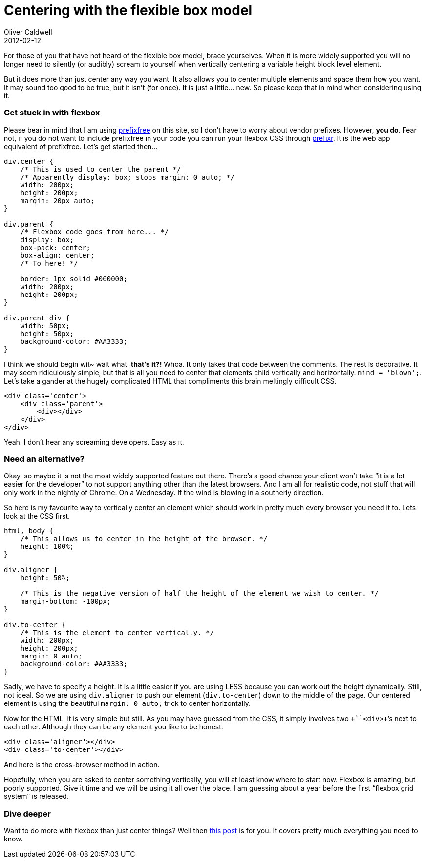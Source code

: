 = Centering with the flexible box model
Oliver Caldwell
2012-02-12

For those of you that have not heard of the flexible box model, brace yourselves. When it is more widely supported you will no longer need to silently (or audibly) scream to yourself when vertically centering a variable height block level element.

But it does more than just center any way you want. It also allows you to center multiple elements and space them how you want. It may sound too good to be true, but it isn’t (for once). It is just a little… new. So please keep that in mind when considering using it.

=== Get stuck in with flexbox

Please bear in mind that I am using https://github.com/LeaVerou/prefixfree[prefixfree] on this site, so I don’t have to worry about vendor prefixes. However, *you do*. Fear not, if you do not want to include prefixfree in your code you can run your flexbox CSS through http://prefixr.com/[prefixr]. It is the web app equivalent of prefixfree. Let’s get started then…

[source]
----
div.center {
    /* This is used to center the parent */
    /* Apparently display: box; stops margin: 0 auto; */
    width: 200px;
    height: 200px;
    margin: 20px auto;
}

div.parent {
    /* Flexbox code goes from here... */
    display: box;
    box-pack: center;
    box-align: center;
    /* To here! */

    border: 1px solid #000000;
    width: 200px;
    height: 200px;
}

div.parent div {
    width: 50px;
    height: 50px;
    background-color: #AA3333;
}
----

I think we should begin wit~ wait what, *that’s it?!* Whoa. It only takes that code between the comments. The rest is decorative. It may seem ridiculously simple, but that is all you need to center that elements child vertically and horizontally. `+mind = 'blown';+`. Let’s take a gander at the hugely complicated HTML that compliments this brain meltingly difficult CSS.

[source]
----
<div class='center'>
    <div class='parent'>
        <div></div>
    </div>
</div>
----

Yeah. I don’t hear any screaming developers. Easy as π.

=== Need an alternative?

Okay, so maybe it is not the most widely supported feature out there. There’s a good chance your client won’t take “it is a lot easier for the developer” to not support anything other than the latest browsers. And I am all for realistic code, not stuff that will only work in the nightly of Chrome. On a Wednesday. If the wind is blowing in a southerly direction.

So here is my favourite way to vertically center an element which should work in pretty much every browser you need it to. Lets look at the CSS first.

[source]
----
html, body {
    /* This allows us to center in the height of the browser. */
    height: 100%;
}

div.aligner {
    height: 50%;

    /* This is the negative version of half the height of the element we wish to center. */
    margin-bottom: -100px;
}

div.to-center {
    /* This is the element to center vertically. */
    width: 200px;
    height: 200px;
    margin: 0 auto;
    background-color: #AA3333;
}
----

Sadly, we have to specify a height. It is a little easier if you are using LESS because you can work out the height dynamically. Still, not ideal. So we are using `+div.aligner+` to push our element (`+div.to-center+`) down to the middle of the page. Our centered element is using the beautiful `+margin: 0 auto;+` trick to center horizontally.

Now for the HTML, it is very simple but still. As you may have guessed from the CSS, it simply involves two `++``+<div>+`’s next to each other. Although they can be any element you like to be honest.

[source]
----
<div class='aligner'></div>
<div class='to-center'></div>
----

And here is the cross-browser method in action.

Hopefully, when you are asked to center something vertically, you will at least know where to start now. Flexbox is amazing, but poorly supported. Give it time and we will be using it all over the place. I am guessing about a year before the first “flexbox grid system” is released.

=== Dive deeper

Want to do more with flexbox than just center things? Well then http://www.html5rocks.com/en/tutorials/flexbox/quick/[this post] is for you. It covers pretty much everything you need to know.
